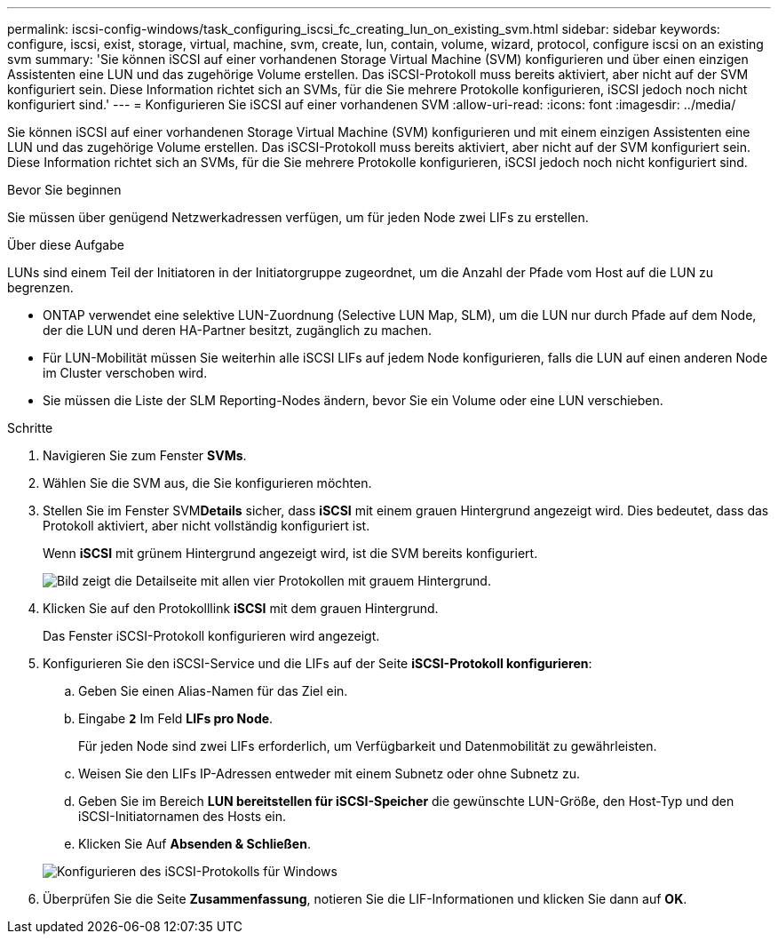 ---
permalink: iscsi-config-windows/task_configuring_iscsi_fc_creating_lun_on_existing_svm.html 
sidebar: sidebar 
keywords: configure, iscsi, exist, storage, virtual, machine, svm, create, lun, contain, volume, wizard, protocol, configure iscsi on an existing svm 
summary: 'Sie können iSCSI auf einer vorhandenen Storage Virtual Machine (SVM) konfigurieren und über einen einzigen Assistenten eine LUN und das zugehörige Volume erstellen. Das iSCSI-Protokoll muss bereits aktiviert, aber nicht auf der SVM konfiguriert sein. Diese Information richtet sich an SVMs, für die Sie mehrere Protokolle konfigurieren, iSCSI jedoch noch nicht konfiguriert sind.' 
---
= Konfigurieren Sie iSCSI auf einer vorhandenen SVM
:allow-uri-read: 
:icons: font
:imagesdir: ../media/


[role="lead"]
Sie können iSCSI auf einer vorhandenen Storage Virtual Machine (SVM) konfigurieren und mit einem einzigen Assistenten eine LUN und das zugehörige Volume erstellen. Das iSCSI-Protokoll muss bereits aktiviert, aber nicht auf der SVM konfiguriert sein. Diese Information richtet sich an SVMs, für die Sie mehrere Protokolle konfigurieren, iSCSI jedoch noch nicht konfiguriert sind.

.Bevor Sie beginnen
Sie müssen über genügend Netzwerkadressen verfügen, um für jeden Node zwei LIFs zu erstellen.

.Über diese Aufgabe
LUNs sind einem Teil der Initiatoren in der Initiatorgruppe zugeordnet, um die Anzahl der Pfade vom Host auf die LUN zu begrenzen.

* ONTAP verwendet eine selektive LUN-Zuordnung (Selective LUN Map, SLM), um die LUN nur durch Pfade auf dem Node, der die LUN und deren HA-Partner besitzt, zugänglich zu machen.
* Für LUN-Mobilität müssen Sie weiterhin alle iSCSI LIFs auf jedem Node konfigurieren, falls die LUN auf einen anderen Node im Cluster verschoben wird.
* Sie müssen die Liste der SLM Reporting-Nodes ändern, bevor Sie ein Volume oder eine LUN verschieben.


.Schritte
. Navigieren Sie zum Fenster *SVMs*.
. Wählen Sie die SVM aus, die Sie konfigurieren möchten.
. Stellen Sie im Fenster SVM**Details** sicher, dass *iSCSI* mit einem grauen Hintergrund angezeigt wird. Dies bedeutet, dass das Protokoll aktiviert, aber nicht vollständig konfiguriert ist.
+
Wenn *iSCSI* mit grünem Hintergrund angezeigt wird, ist die SVM bereits konfiguriert.

+
image::../media/existing_svm_protocols_iscsi_windows.gif[Bild zeigt die Detailseite mit allen vier Protokollen mit grauem Hintergrund.]

. Klicken Sie auf den Protokolllink *iSCSI* mit dem grauen Hintergrund.
+
Das Fenster iSCSI-Protokoll konfigurieren wird angezeigt.

. Konfigurieren Sie den iSCSI-Service und die LIFs auf der Seite *iSCSI-Protokoll konfigurieren*:
+
.. Geben Sie einen Alias-Namen für das Ziel ein.
.. Eingabe `*2*` Im Feld *LIFs pro Node*.
+
Für jeden Node sind zwei LIFs erforderlich, um Verfügbarkeit und Datenmobilität zu gewährleisten.

.. Weisen Sie den LIFs IP-Adressen entweder mit einem Subnetz oder ohne Subnetz zu.
.. Geben Sie im Bereich *LUN bereitstellen für iSCSI-Speicher* die gewünschte LUN-Größe, den Host-Typ und den iSCSI-Initiatornamen des Hosts ein.
.. Klicken Sie Auf *Absenden & Schließen*.


+
image::../media/sm_wizard_iscsi_details_windows.gif[Konfigurieren des iSCSI-Protokolls für Windows]

. Überprüfen Sie die Seite *Zusammenfassung*, notieren Sie die LIF-Informationen und klicken Sie dann auf *OK*.

